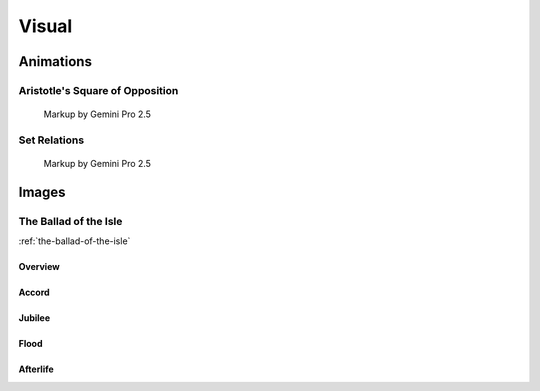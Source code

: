 Visual
======

----------
Animations
----------

Aristotle's Square of Opposition
--------------------------------

.. collapse:: SVG Markup

  :download:`Download Markup <../../_static/svg/square-of-opposition.svg>`

  .. literalinclude:: ../../_static/svg/square-of-opposition.svg
    :language: xml
    :caption: SVG Markup for Aristotle's Square of Opposition

.. figure:: ../../_static/svg/square-of-opposition.svg
  :width: 80%
  :alt: Aristotle's Square of Opposition
  
  Markup by Gemini Pro 2.5

Set Relations
-------------

.. collapse:: SVG Markup

  :download:`Download Markup <../../_static/svg/set-relations.svg>`

  .. literalinclude:: ../../_static/svg/set-relations.svg
    :language: xml
    :caption: SVG Markup for Aristotle's Square of Opposition

.. figure:: ../../_static/svg/set-relations.svg
  :width: 80%
  :alt: Aristotle's Square of Opposition
  
  Markup by Gemini Pro 2.5

------
Images
------

The Ballad of the Isle
----------------------

:ref:`the-ballad-of-the-isle`

Overview
^^^^^^^^

.. carousel::
  :show_controls:
  :show_indicators:
  :show_fade:

  .. figure:: ../../_static/img/context/poetical/companions/the-ballad-of-the-isle/bookend-01.png
    :align: left
    :alt: The Ballad of the Isle I

    I
    
    Image by Imagen 3.0 v002

  .. figure:: ../../_static/img/context/poetical/companions/the-ballad-of-the-isle/bookend-02.png
    :align: left
    :alt: The Ballad of the Isle II

    II

    Image by Imagen 3.0 v002

Accord
^^^^^^

.. carousel::
    :show_controls:
    :show_indicators:
    :show_fade:

    .. figure:: ../../_static/img/context/poetical/companions/the-ballad-of-the-isle/accord-01.jpeg
        :align: left
        :alt: The Ballad of the Isle, The Accord I
        :target: ../../_static/img/context/poetical/companions/the-ballad-of-the-isle/accord-01.jpeg

        I 
        
        Image by Gemini Flash 2.0

    .. figure:: ../../_static/img/context/poetical/companions/the-ballad-of-the-isle/accord-02.jpeg
        :align: left
        :alt: The Ballad of the Isle, The Accord II
        :target: ../../_static/img/context/poetical/companions/the-ballad-of-the-isle/accord-02.jpeg

        II 

        Image by Gemini Flash 2.0

    .. figure:: ../../_static/img/context/poetical/companions/the-ballad-of-the-isle/accord-03.jpeg
        :align: left
        :alt: The Ballad of the Isle, The Accord III
        :target: ../../_static/img/context/poetical/companions/the-ballad-of-the-isle/accord-03.jpeg

        III

        Image by Gemini Flash 2.0

    .. figure:: ../../_static/img/context/poetical/companions/the-ballad-of-the-isle/accord-04.jpeg
        :align: left
        :alt: The Ballad of the Isle, The Accord IV
        :target: ../../_static/img/context/poetical/companions/the-ballad-of-the-isle/accord-04.jpeg
        
        IV

        Image by Gemini Flash 2.0

Jubilee
^^^^^^^

.. carousel::
    :show_controls:
    :show_indicators:
    :show_fade:

    .. figure:: ../../_static/img/context/poetical/companions/the-ballad-of-the-isle/jubilee-01.jpeg
        :align: left
        :alt: The Ballad of the Isle, The Jubilee I
        :target: ../../_static/img/context/poetical/companions/the-ballad-of-the-isle/jubilee-01.jpeg

        I 
        
        Image by Gemini Flash 2.0

    .. figure:: ../../_static/img/context/poetical/companions/the-ballad-of-the-isle/jubilee-02.jpeg
        :align: left
        :alt: The Ballad of the Isle, The Jubilee II
        :target: ../../_static/img/context/poetical/companions/the-ballad-of-the-isle/jubilee-02.jpeg

        II 

        Image by Gemini Flash 2.0

    .. figure:: ../../_static/img/context/poetical/companions/the-ballad-of-the-isle/jubilee-03.jpeg
        :align: left
        :alt: The Ballad of the Isle, The Jubilee III
        :target: ../../_static/img/context/poetical/companions/the-ballad-of-the-isle/jubilee-03.jpeg

        III

        Image by Gemini Flash 2.0

    .. figure:: ../../_static/img/context/poetical/companions/the-ballad-of-the-isle/jubilee-04.jpeg
        :align: left
        :alt: The Ballad of the Isle, The Jubilee IV
        :target: ../../_static/img/context/poetical/companions/the-ballad-of-the-isle/jubilee-04.jpeg
        
        IV

        Image by Gemini Flash 2.0

Flood
^^^^^

.. carousel::
  :show_controls:
  :show_indicators:
  :show_fade:

  .. figure:: ../../_static/img/context/poetical/companions/the-ballad-of-the-isle/flood-01.jpeg
      :align: left
      :alt: The Ballad of the Isle, Autumnal Flooding I
      :target: ../../_static/img/context/poetical/companions/the-ballad-of-the-isle/flood-01.jpeg

      I 
      
      Image by Gemini Flash 2.0

  .. figure:: ../../_static/img/context/poetical/companions/the-ballad-of-the-isle/flood-02.jpeg
      :align: left
      :alt: The Ballad of the Isle, Autumnal Flooding II
      :target: ../../_static/img/context/poetical/companions/the-ballad-of-the-isle/flood-02.jpeg

      II 

      Image by Gemini Flash 2.0

  .. figure:: ../../_static/img/context/poetical/companions/the-ballad-of-the-isle/flood-03.jpeg
      :align: left
      :alt: The Ballad of the Isle, Autumnal Flooding III
      :target: ../../_static/img/context/poetical/companions/the-ballad-of-the-isle/flood-03.jpeg

      III

      Image by Gemini Flash 2.0

  .. figure:: ../../_static/img/context/poetical/companions/the-ballad-of-the-isle/flood-04.jpeg
      :align: left
      :alt: The Ballad of the Isle, Autumnal Flooding IV
      :target: ../../_static/img/context/poetical/companions/the-ballad-of-the-isle/flood-04.jpeg

      IV

      Image by Gemini Flash 2.0

Afterlife
^^^^^^^^^

.. carousel::
  :show_controls:
  :show_indicators:
  :show_fade:

  .. figure:: ../../_static/img/context/poetical/companions/the-ballad-of-the-isle/afterlife-01.jpeg
      :align: left
      :alt: The Ballad of the Isle, Afterlife I
      :target: ../../_static/img/context/poetical/companions/the-ballad-of-the-isle/afterlife-01.jpeg

      I 
      
      Image by Gemini Flash 2.0

  .. figure:: ../../_static/img/context/poetical/companions/the-ballad-of-the-isle/afterlife-02.jpeg
      :align: left
      :alt: The Ballad of the Isle, Afterlife II
      :target: ../../_static/img/context/poetical/companions/the-ballad-of-the-isle/afterlife-02.jpeg

      II 

      Image by Gemini Flash 2.0

  .. figure:: ../../_static/img/context/poetical/companions/the-ballad-of-the-isle/afterlife-03.jpeg
      :align: left
      :alt: The Ballad of the Isle, Afterlife III
      :target: ../../_static/img/context/poetical/companions/the-ballad-of-the-isle/afterlife-03.jpeg

      III

      Image by Gemini Flash 2.0

  .. figure:: ../../_static/img/context/poetical/companions/the-ballad-of-the-isle/afterlife-04.jpeg
      :align: left
      :alt: The Ballad of the Isle, Afterlife IV
      :target: ../../_static/img/context/poetical/companions/the-ballad-of-the-isle/afterlife-04.jpeg
      
      IV

      Image by Gemini Flash 2.0